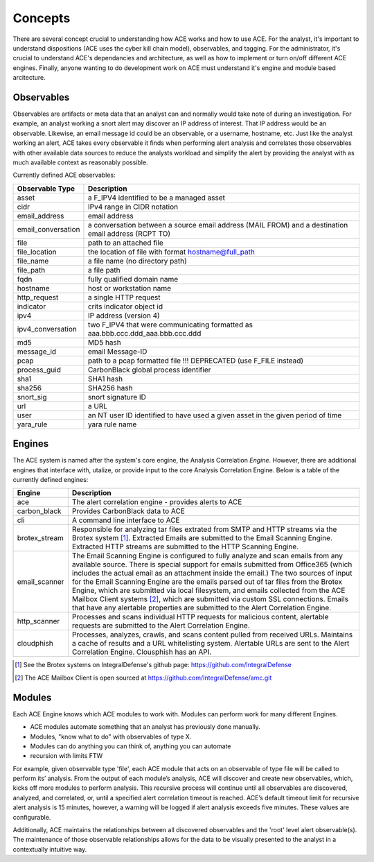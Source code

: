 Concepts
========

There are several concept crucial to understanding how ACE works and how to use ACE. For the analyst, it's important to understand dispositions (ACE uses the cyber kill chain model), observables, and tagging. For the administrator, it's crucial to understand ACE's dependancies and architecture, as well as how to implement or turn on/off different ACE engines. Finally, anyone wanting to do development work on ACE must understand it's engine and module based arcitecture.

Observables
-----------

Observables are artifacts or meta data that an analyst can and normally would take note of during an investigation. For example, an analyst working a snort alert may discover an IP address of interest. That IP address would be an observable. Likewise, an email message id could be an observable, or a username, hostname, etc. Just like the analyst working an alert, ACE takes every observable it finds when performing alert analysis and correlates those observables with other available data sources to reduce the analysts workload and simplify the alert by providing the analyst with as much available context as reasonably possible.

Currently defined ACE observables:

==================  ===================================================================================================
Observable Type     Description
==================  ===================================================================================================
asset               a F_IPV4 identified to be a managed asset
cidr                IPv4 range in CIDR notation
email_address       email address
email_conversation  a conversation between a source email address (MAIL FROM) and a destination email address (RCPT TO)
file                path to an attached file
file_location       the location of file with format hostname@full_path
file_name           a file name (no directory path)
file_path           a file path
fqdn                fully qualified domain name
hostname            host or workstation name
http_request        a single HTTP request
indicator           crits indicator object id
ipv4                IP address (version 4)
ipv4_conversation   two F_IPV4 that were communicating formatted as aaa.bbb.ccc.ddd_aaa.bbb.ccc.ddd
md5                 MD5 hash
message_id          email Message-ID
pcap                path to a pcap formatted file !!! DEPRECATED (use F_FILE instead)
process_guid        CarbonBlack global process identifier
sha1                SHA1 hash
sha256              SHA256 hash
snort_sig           snort signature ID
url                 a URL
user                an NT user ID identified to have used a given asset in the given period of time
yara_rule           yara rule name
==================  ===================================================================================================

Engines
-------

The ACE system is named after the system's core engine, the Analysis Correlation *Engine*. However, there are additional engines that interface with, utalize, or provide input to the core Analysis Correlation Engine. Below is a table of the currently defined engines:

+---------------+--------------------------------------------------------------------------------------------------------------+
|   Engine      |                                       Description                                                            |
+===============+==============================================================================================================+
| ace           | The alert correlation engine - provides alerts to ACE                                                        |
+---------------+--------------------------------------------------------------------------------------------------------------+
| carbon_black  | Provides CarbonBlack data to ACE                                                                             |
+---------------+--------------------------------------------------------------------------------------------------------------+
| cli           | A command line interface to ACE                                                                              |
+---------------+--------------------------------------------------------------------------------------------------------------+
| brotex_stream | Responsible for analyzing tar files extrated from SMTP and HTTP streams via the Brotex system [#]_. Extracted|
|               | Emails are submitted to the Email Scanning Engine. Extracted HTTP streams are submitted to the HTTP Scanning |
|               | Engine.                                                                                                      |
+---------------+--------------------------------------------------------------------------------------------------------------+
| email_scanner | The Email Scanning Engine is configured to fully analyze and scan emails from any available source. There is |
|               | special support for emails submitted from Office365 (which includes the actual email as an attachment inside |
|               | the email.) The two sources of input for the Email Scanning Engine are the emails parsed out of tar files    |
|               | from the Brotex Engine, which are submitted via local filesystem, and emails collected from the ACE Mailbox  |
|               | Client systems [#]_, which are submitted via custom SSL connections. Emails that have any alertable          |
|               | properties are submitted to the Alert Correlation Engine.                                                    |
+---------------+--------------------------------------------------------------------------------------------------------------+
| http_scanner  | Processes and scans individual HTTP requests for malicious content, alertable requests are submitted to the  |
|               | Alert Correlation Engine.                                                                                    |
+---------------+--------------------------------------------------------------------------------------------------------------+
| cloudphish    | Processes, analyzes, crawls, and scans content pulled from received URLs. Maintains a cache of results and a |
|               | URL whitelisting system. Alertable URLs are sent to the Alert Correlation Engine. Clousphish has an API.     | 
+---------------+--------------------------------------------------------------------------------------------------------------+

.. [#] See the Brotex systems on IntegralDefense's github page: https://github.com/IntegralDefense
.. [#] The ACE Mailbox Client is open sourced at https://github.com/IntegralDefense/amc.git


Modules
-------

Each ACE Engine knows which ACE modules to work with. Modules can perform work for many different Engines.

- ACE modules automate something that an analyst has previously done manually.
- Modules, "know what to do" with observables of type X.
- Modules can do anything you can think of, anything you can automate
- recursion with limits FTW

For example, given observable type 'file', each ACE module that acts on an observable of type file will be called to perform its’ analysis.  From the output of each module’s analysis, ACE will discover and create new observables, which, kicks off more modules to perform analysis.  This recursive process will continue until all observables are discovered, analyzed, and correlated, or, until a specified alert correlation timeout is reached. ACE’s default timeout limit for recursive alert analysis is 15 minutes, however, a warning will be logged if alert analysis exceeds five minutes. These values are configurable. 

Additionally, ACE maintains the relationships between all discovered observables and the 'root' level alert observable(s). The maintenance of those observable relationships allows for the data to be visually presented to the analyst in a contextually intuitive way. 
